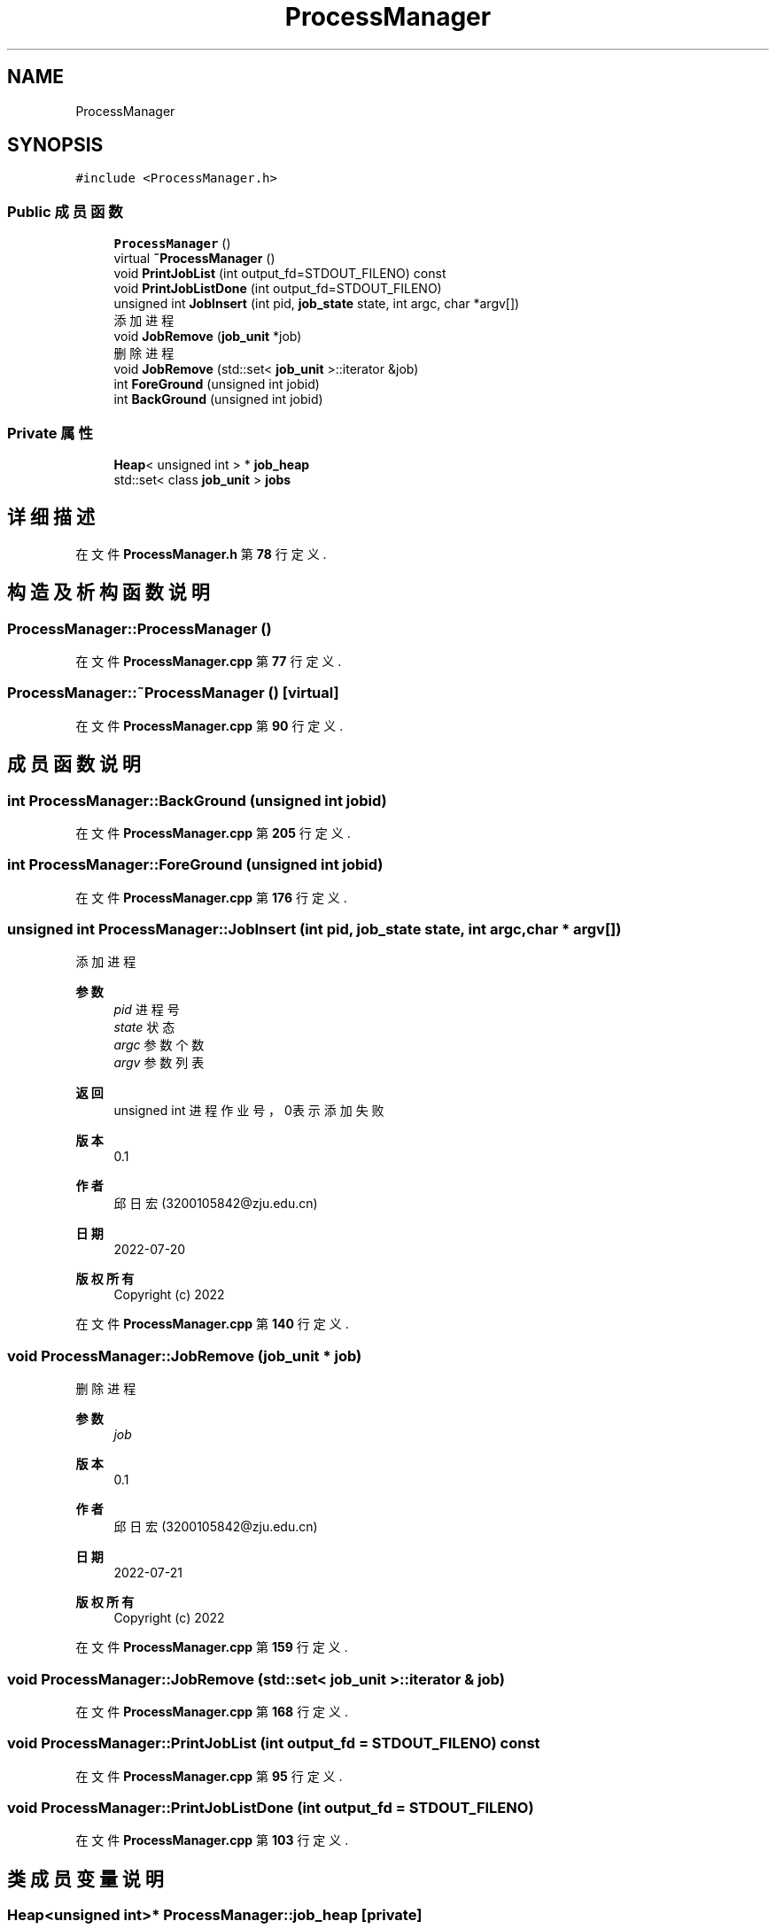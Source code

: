.TH "ProcessManager" 3 "2022年 八月 13日 星期六" "Version 1.0.0" "My Shell" \" -*- nroff -*-
.ad l
.nh
.SH NAME
ProcessManager
.SH SYNOPSIS
.br
.PP
.PP
\fC#include <ProcessManager\&.h>\fP
.SS "Public 成员函数"

.in +1c
.ti -1c
.RI "\fBProcessManager\fP ()"
.br
.ti -1c
.RI "virtual \fB~ProcessManager\fP ()"
.br
.ti -1c
.RI "void \fBPrintJobList\fP (int output_fd=STDOUT_FILENO) const"
.br
.ti -1c
.RI "void \fBPrintJobListDone\fP (int output_fd=STDOUT_FILENO)"
.br
.ti -1c
.RI "unsigned int \fBJobInsert\fP (int pid, \fBjob_state\fP state, int argc, char *argv[])"
.br
.RI "添加进程 "
.ti -1c
.RI "void \fBJobRemove\fP (\fBjob_unit\fP *job)"
.br
.RI "删除进程 "
.ti -1c
.RI "void \fBJobRemove\fP (std::set< \fBjob_unit\fP >::iterator &job)"
.br
.ti -1c
.RI "int \fBForeGround\fP (unsigned int jobid)"
.br
.ti -1c
.RI "int \fBBackGround\fP (unsigned int jobid)"
.br
.in -1c
.SS "Private 属性"

.in +1c
.ti -1c
.RI "\fBHeap\fP< unsigned int > * \fBjob_heap\fP"
.br
.ti -1c
.RI "std::set< class \fBjob_unit\fP > \fBjobs\fP"
.br
.in -1c
.SH "详细描述"
.PP 
在文件 \fBProcessManager\&.h\fP 第 \fB78\fP 行定义\&.
.SH "构造及析构函数说明"
.PP 
.SS "ProcessManager::ProcessManager ()"

.PP
在文件 \fBProcessManager\&.cpp\fP 第 \fB77\fP 行定义\&.
.SS "ProcessManager::~ProcessManager ()\fC [virtual]\fP"

.PP
在文件 \fBProcessManager\&.cpp\fP 第 \fB90\fP 行定义\&.
.SH "成员函数说明"
.PP 
.SS "int ProcessManager::BackGround (unsigned int jobid)"

.PP
在文件 \fBProcessManager\&.cpp\fP 第 \fB205\fP 行定义\&.
.SS "int ProcessManager::ForeGround (unsigned int jobid)"

.PP
在文件 \fBProcessManager\&.cpp\fP 第 \fB176\fP 行定义\&.
.SS "unsigned int ProcessManager::JobInsert (int pid, \fBjob_state\fP state, int argc, char * argv[])"

.PP
添加进程 
.PP
\fB参数\fP
.RS 4
\fIpid\fP 进程号 
.br
\fIstate\fP 状态 
.br
\fIargc\fP 参数个数 
.br
\fIargv\fP 参数列表 
.RE
.PP
\fB返回\fP
.RS 4
unsigned int 进程作业号，0表示添加失败 
.RE
.PP
\fB版本\fP
.RS 4
0\&.1 
.RE
.PP
\fB作者\fP
.RS 4
邱日宏 (3200105842@zju.edu.cn) 
.RE
.PP
\fB日期\fP
.RS 4
2022-07-20 
.RE
.PP
\fB版权所有\fP
.RS 4
Copyright (c) 2022 
.RE
.PP

.PP
在文件 \fBProcessManager\&.cpp\fP 第 \fB140\fP 行定义\&.
.SS "void ProcessManager::JobRemove (\fBjob_unit\fP * job)"

.PP
删除进程 
.PP
\fB参数\fP
.RS 4
\fIjob\fP 
.RE
.PP
\fB版本\fP
.RS 4
0\&.1 
.RE
.PP
\fB作者\fP
.RS 4
邱日宏 (3200105842@zju.edu.cn) 
.RE
.PP
\fB日期\fP
.RS 4
2022-07-21 
.RE
.PP
\fB版权所有\fP
.RS 4
Copyright (c) 2022 
.RE
.PP

.PP
在文件 \fBProcessManager\&.cpp\fP 第 \fB159\fP 行定义\&.
.SS "void ProcessManager::JobRemove (std::set< \fBjob_unit\fP >::iterator & job)"

.PP
在文件 \fBProcessManager\&.cpp\fP 第 \fB168\fP 行定义\&.
.SS "void ProcessManager::PrintJobList (int output_fd = \fCSTDOUT_FILENO\fP) const"

.PP
在文件 \fBProcessManager\&.cpp\fP 第 \fB95\fP 行定义\&.
.SS "void ProcessManager::PrintJobListDone (int output_fd = \fCSTDOUT_FILENO\fP)"

.PP
在文件 \fBProcessManager\&.cpp\fP 第 \fB103\fP 行定义\&.
.SH "类成员变量说明"
.PP 
.SS "\fBHeap\fP<unsigned int>* ProcessManager::job_heap\fC [private]\fP"

.PP
在文件 \fBProcessManager\&.h\fP 第 \fB82\fP 行定义\&.
.SS "std::set<class \fBjob_unit\fP> ProcessManager::jobs\fC [private]\fP"

.PP
在文件 \fBProcessManager\&.h\fP 第 \fB83\fP 行定义\&.

.SH "作者"
.PP 
由 Doyxgen 通过分析 My Shell 的 源代码自动生成\&.
